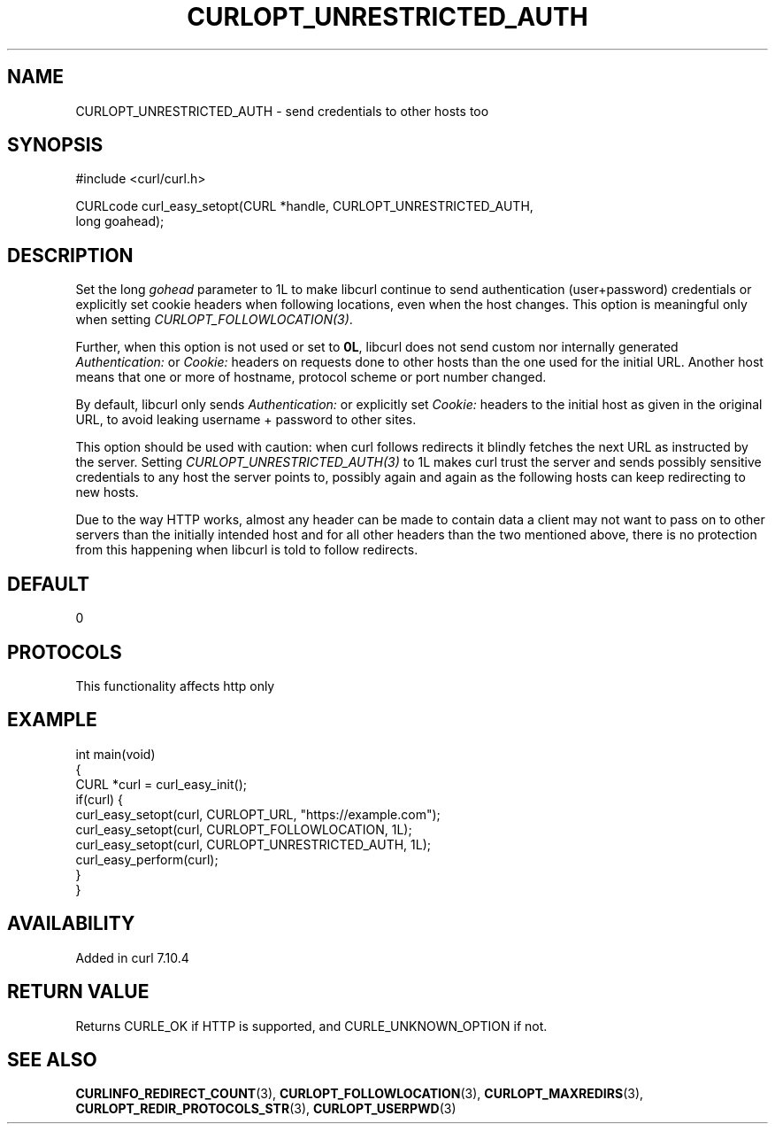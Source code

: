.\" generated by cd2nroff 0.1 from CURLOPT_UNRESTRICTED_AUTH.md
.TH CURLOPT_UNRESTRICTED_AUTH 3 "2025-10-17" libcurl
.SH NAME
CURLOPT_UNRESTRICTED_AUTH \- send credentials to other hosts too
.SH SYNOPSIS
.nf
#include <curl/curl.h>

CURLcode curl_easy_setopt(CURL *handle, CURLOPT_UNRESTRICTED_AUTH,
                          long goahead);
.fi
.SH DESCRIPTION
Set the long \fIgohead\fP parameter to 1L to make libcurl continue to send
authentication (user+password) credentials or explicitly set cookie headers
when following locations, even when the host changes. This option is
meaningful only when setting \fICURLOPT_FOLLOWLOCATION(3)\fP.

Further, when this option is not used or set to \fB0L\fP, libcurl does not send
custom nor internally generated \fIAuthentication:\fP or \fICookie:\fP headers on
requests done to other hosts than the one used for the initial URL. Another
host means that one or more of hostname, protocol scheme or port number
changed.

By default, libcurl only sends \fIAuthentication:\fP or explicitly set \fICookie:\fP
headers to the initial host as given in the original URL, to avoid leaking
username + password to other sites.

This option should be used with caution: when curl follows redirects it
blindly fetches the next URL as instructed by the server. Setting
\fICURLOPT_UNRESTRICTED_AUTH(3)\fP to 1L makes curl trust the server and sends
possibly sensitive credentials to any host the server points to, possibly
again and again as the following hosts can keep redirecting to new hosts.

Due to the way HTTP works, almost any header can be made to contain data a
client may not want to pass on to other servers than the initially intended
host and for all other headers than the two mentioned above, there is no
protection from this happening when libcurl is told to follow redirects.
.SH DEFAULT
0
.SH PROTOCOLS
This functionality affects http only
.SH EXAMPLE
.nf
int main(void)
{
  CURL *curl = curl_easy_init();
  if(curl) {
    curl_easy_setopt(curl, CURLOPT_URL, "https://example.com");
    curl_easy_setopt(curl, CURLOPT_FOLLOWLOCATION, 1L);
    curl_easy_setopt(curl, CURLOPT_UNRESTRICTED_AUTH, 1L);
    curl_easy_perform(curl);
  }
}
.fi
.SH AVAILABILITY
Added in curl 7.10.4
.SH RETURN VALUE
Returns CURLE_OK if HTTP is supported, and CURLE_UNKNOWN_OPTION if not.
.SH SEE ALSO
.BR CURLINFO_REDIRECT_COUNT (3),
.BR CURLOPT_FOLLOWLOCATION (3),
.BR CURLOPT_MAXREDIRS (3),
.BR CURLOPT_REDIR_PROTOCOLS_STR (3),
.BR CURLOPT_USERPWD (3)
